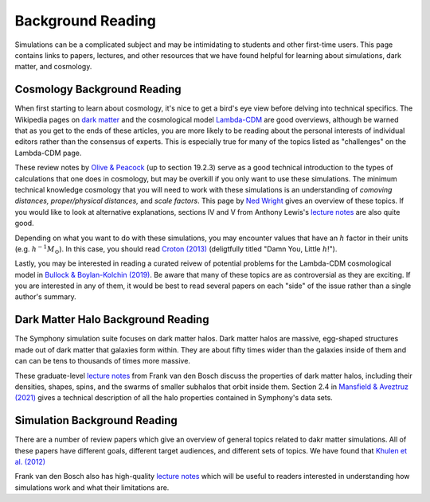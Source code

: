 Background Reading
==================

Simulations can be a complicated subject and may be intimidating to students and other first-time users. This page contains links to papers, lectures, and other resources that we have found helpful for learning about simulations, dark matter, and cosmology.

Cosmology Background Reading
----------------------------

When first starting to learn about cosmology, it's nice to get a bird's eye view before delving into technical specifics. The Wikipedia pages on `dark matter <https://en.wikipedia.org/wiki/Dark_matter>`__ and the cosmological model `Lambda-CDM <https://en.wikipedia.org/wiki/Lambda-CDM_model>`__ are good overviews, although be warned that as you get to the ends of these articles, you are more likely to be reading about the personal interests of individual editors rather than the consensus of experts. This is especially true for many of the topics listed as "challenges" on the Lambda-CDM page. 

These review notes by `Olive & Peacock <https://pdg.lbl.gov/2006/reviews/bigbangrpp.pdf>`__ (up to section 19.2.3) serve as a good technical introduction to the types of calculations that one does in cosmology, but may be overkill if you only want to use these simulations. The minimum technical knowledge cosmology that you will need to work with these simulations is an understanding of *comoving distances,* *proper/physical distances,* and *scale factors*. This page by `Ned Wright <https://www.astro.ucla.edu/~wright/cosmo_02.htm>`__ gives an overview of these topics. If you would like to look at alternative explanations, sections IV and V from Anthony Lewis's `lecture notes <https://cosmologist.info/teaching/Cosmology/Cosmology.pdf>`__ are also quite good.

Depending on what you want to do with these simulations, you may encounter values that have an :math:`h` factor in their units (e.g. :math:`h^{-1}M_\odot`). In this case, you should read `Croton (2013) <https://arxiv.org/pdf/1308.4150.pdf>`__ (deligtfully titled "Damn You, Little :math:`h`!").

Lastly, you may be interested in reading a curated reivew of potential problems for the Lambda-CDM cosmological model in `Bullock & Boylan-Kolchin (2019) <https://arxiv.org/pdf/1707.04256.pdf>`__.  Be aware that many of these topics are as controversial as they are exciting. If you are interested in any of them, it would be best to read several papers on each "side" of the issue rather than a single author's summary.

Dark Matter Halo Background Reading
-----------------------------------

The Symphony simulation suite focuses on dark matter halos. Dark matter halos are massive, egg-shaped structures made out of dark matter that galaxies form within. They are about fifty times wider than the galaxies inside of them and can can be tens to thousands of times more massive.

These graduate-level `lecture notes <https://campuspress.yale.edu/vdbosch/>`__ from Frank van den Bosch discuss the properties of dark matter halos, including their densities, shapes, spins, and the swarms of smaller subhalos that orbit inside them. Section 2.4 in `Mansfield & Aveztruz (2021) <https://arxiv.org/pdf/2008.08591.pdf>`__ gives a technical description of all the halo properties contained in Symphony's data sets.


Simulation Background Reading
-----------------------------

There are a number of review papers which give an overview of general topics related to dakr matter simulations. All of these papers have different goals, different target audiences, and different sets of topics. We have found that `Khulen et al. (2012) <https://arxiv.org/pdf/1209.5745.pdf>`__

Frank van den Bosch also has high-quality `lecture notes <http://www.astro.yale.edu/vdbosch/astro610_lecture20.pdf>`__ which will be useful to readers interested in understanding how simulations work and what their limitations are.
